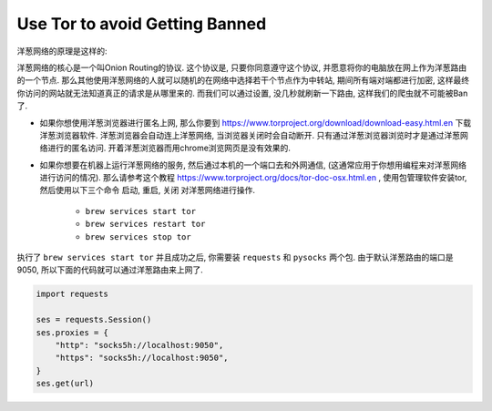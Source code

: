 Use Tor to avoid Getting Banned
==============================================================================

洋葱网络的原理是这样的:

洋葱网络的核心是一个叫Onion Routing的协议. 这个协议是, 只要你同意遵守这个协议, 并愿意将你的电脑放在网上作为洋葱路由的一个节点. 那么其他使用洋葱网络的人就可以随机的在网络中选择若干个节点作为中转站, 期间所有端对端都进行加密, 这样最终你访问的网站就无法知道真正的请求是从哪里来的. 而我们可以通过设置, 没几秒就刷新一下路由, 这样我们的爬虫就不可能被Ban了.

- 如果你想使用洋葱浏览器进行匿名上网, 那么你要到 https://www.torproject.org/download/download-easy.html.en 下载洋葱浏览器软件. 洋葱浏览器会自动连上洋葱网络, 当浏览器关闭时会自动断开. 只有通过洋葱浏览器浏览时才是通过洋葱网络进行的匿名访问. 开着洋葱浏览器而用chrome浏览网页是没有效果的.
- 如果你想要在机器上运行洋葱网络的服务, 然后通过本机的一个端口去和外网通信, (这通常应用于你想用编程来对洋葱网络进行访问的情况). 那么请参考这个教程 https://www.torproject.org/docs/tor-doc-osx.html.en , 使用包管理软件安装tor, 然后使用以下三个命令 ``启动``, ``重启``, ``关闭`` 对洋葱网络进行操作.

    - ``brew services start tor``
    - ``brew services restart tor``
    - ``brew services stop tor``

执行了 ``brew services start tor`` 并且成功之后, 你需要装 ``requests`` 和 ``pysocks`` 两个包. 由于默认洋葱路由的端口是9050, 所以下面的代码就可以通过洋葱路由来上网了.

.. code-block:: python

    import requests

    ses = requests.Session()
    ses.proxies = {
        "http": "socks5h://localhost:9050",
        "https": "socks5h://localhost:9050",
    }
    ses.get(url)
